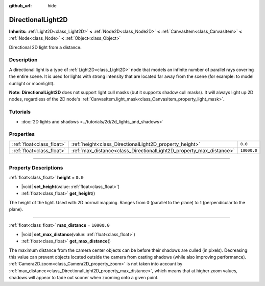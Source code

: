 :github_url: hide

.. meta::
	:keywords: sun

.. DO NOT EDIT THIS FILE!!!
.. Generated automatically from Godot engine sources.
.. Generator: https://github.com/godotengine/godot/tree/master/doc/tools/make_rst.py.
.. XML source: https://github.com/godotengine/godot/tree/master/doc/classes/DirectionalLight2D.xml.

.. _class_DirectionalLight2D:

DirectionalLight2D
==================

**Inherits:** :ref:`Light2D<class_Light2D>` **<** :ref:`Node2D<class_Node2D>` **<** :ref:`CanvasItem<class_CanvasItem>` **<** :ref:`Node<class_Node>` **<** :ref:`Object<class_Object>`

Directional 2D light from a distance.

.. rst-class:: classref-introduction-group

Description
-----------

A directional light is a type of :ref:`Light2D<class_Light2D>` node that models an infinite number of parallel rays covering the entire scene. It is used for lights with strong intensity that are located far away from the scene (for example: to model sunlight or moonlight).

\ **Note:** **DirectionalLight2D** does not support light cull masks (but it supports shadow cull masks). It will always light up 2D nodes, regardless of the 2D node's :ref:`CanvasItem.light_mask<class_CanvasItem_property_light_mask>`.

.. rst-class:: classref-introduction-group

Tutorials
---------

- :doc:`2D lights and shadows <../tutorials/2d/2d_lights_and_shadows>`

.. rst-class:: classref-reftable-group

Properties
----------

.. table::
   :widths: auto

   +---------------------------+---------------------------------------------------------------------+-------------+
   | :ref:`float<class_float>` | :ref:`height<class_DirectionalLight2D_property_height>`             | ``0.0``     |
   +---------------------------+---------------------------------------------------------------------+-------------+
   | :ref:`float<class_float>` | :ref:`max_distance<class_DirectionalLight2D_property_max_distance>` | ``10000.0`` |
   +---------------------------+---------------------------------------------------------------------+-------------+

.. rst-class:: classref-section-separator

----

.. rst-class:: classref-descriptions-group

Property Descriptions
---------------------

.. _class_DirectionalLight2D_property_height:

.. rst-class:: classref-property

:ref:`float<class_float>` **height** = ``0.0``

.. rst-class:: classref-property-setget

- |void| **set_height**\ (\ value\: :ref:`float<class_float>`\ )
- :ref:`float<class_float>` **get_height**\ (\ )

The height of the light. Used with 2D normal mapping. Ranges from 0 (parallel to the plane) to 1 (perpendicular to the plane).

.. rst-class:: classref-item-separator

----

.. _class_DirectionalLight2D_property_max_distance:

.. rst-class:: classref-property

:ref:`float<class_float>` **max_distance** = ``10000.0``

.. rst-class:: classref-property-setget

- |void| **set_max_distance**\ (\ value\: :ref:`float<class_float>`\ )
- :ref:`float<class_float>` **get_max_distance**\ (\ )

The maximum distance from the camera center objects can be before their shadows are culled (in pixels). Decreasing this value can prevent objects located outside the camera from casting shadows (while also improving performance). :ref:`Camera2D.zoom<class_Camera2D_property_zoom>` is not taken into account by :ref:`max_distance<class_DirectionalLight2D_property_max_distance>`, which means that at higher zoom values, shadows will appear to fade out sooner when zooming onto a given point.

.. |virtual| replace:: :abbr:`virtual (This method should typically be overridden by the user to have any effect.)`
.. |const| replace:: :abbr:`const (This method has no side effects. It doesn't modify any of the instance's member variables.)`
.. |vararg| replace:: :abbr:`vararg (This method accepts any number of arguments after the ones described here.)`
.. |constructor| replace:: :abbr:`constructor (This method is used to construct a type.)`
.. |static| replace:: :abbr:`static (This method doesn't need an instance to be called, so it can be called directly using the class name.)`
.. |operator| replace:: :abbr:`operator (This method describes a valid operator to use with this type as left-hand operand.)`
.. |bitfield| replace:: :abbr:`BitField (This value is an integer composed as a bitmask of the following flags.)`
.. |void| replace:: :abbr:`void (No return value.)`
